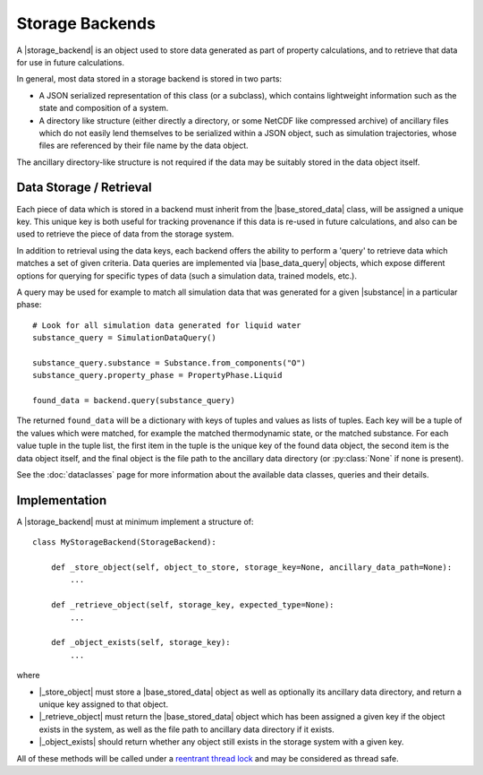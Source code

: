 .. |storage_backend|     replace:: :py:class:`~propertyestimator.storage.StorageBackend`
.. |base_stored_data|    replace:: :py:class:`~propertyestimator.storage.data.BaseStoredData`
.. |base_data_query|     replace:: :py:class:`~propertyestimator.storage.query.BaseDataQuery`
.. |substance|           replace:: :py:class:`~propertyestimator.substances.Substance`

.. |_store_object|       replace:: :py:meth:`~propertyestimator.storage.StorageBackend._store_object`
.. |_retrieve_object|    replace:: :py:meth:`~propertyestimator.storage.StorageBackend._retrieve_object`
.. |_object_exists|      replace:: :py:meth:`~propertyestimator.storage.StorageBackend._object_exists`



Storage Backends
================

A |storage_backend| is an object used to store data generated as part of property calculations, and to retrieve that
data for use in future calculations.

In general, most data stored in a storage backend is stored in two parts:

* A JSON serialized representation of this class (or a subclass), which contains lightweight information such as the
  state and composition of a system.
* A directory like structure (either directly a directory, or some NetCDF like compressed archive) of ancillary files
  which do not easily lend themselves to be serialized within a JSON object, such as simulation trajectories, whose
  files are referenced by their file name by the data object.

The ancillary directory-like structure is not required if the data may be suitably stored in the data object itself.

Data Storage / Retrieval
------------------------

Each piece of data which is stored in a backend must inherit from the |base_stored_data| class, will be assigned a
unique key. This unique key is both useful for tracking provenance if this data is re-used in future calculations, and
also can be used to retrieve the piece of data from the storage system.

In addition to retrieval using the data keys, each backend offers the ability to perform a 'query' to retrieve data
which matches a set of given criteria. Data queries are implemented via |base_data_query| objects, which expose
different options for querying for specific types of data (such a simulation data, trained models, etc.).

A query may be used for example to match all simulation data that was generated for a given |substance| in a
particular phase::

    # Look for all simulation data generated for liquid water
    substance_query = SimulationDataQuery()

    substance_query.substance = Substance.from_components("O")
    substance_query.property_phase = PropertyPhase.Liquid

    found_data = backend.query(substance_query)

The returned ``found_data`` will be a dictionary with keys of tuples and values as lists of tuples. Each key will be a
tuple of the values which were matched, for example the matched thermodynamic state, or the matched substance. For each
value tuple in the tuple list, the first item in the tuple is the unique key of the found data object, the second item
is the data object itself, and the final object is the file path to the ancillary data directory (or :py:class:`None`
if none is present).

See the :doc:`dataclasses` page for more information about the available data classes, queries and their details.

Implementation
--------------

A |storage_backend| must at minimum implement a structure of::

    class MyStorageBackend(StorageBackend):

        def _store_object(self, object_to_store, storage_key=None, ancillary_data_path=None):
            ...

        def _retrieve_object(self, storage_key, expected_type=None):
            ...

        def _object_exists(self, storage_key):
            ...

where

* |_store_object| must store a |base_stored_data| object as well as optionally its ancillary data directory, and return
  a unique key assigned to that object.
* |_retrieve_object| must return the |base_stored_data| object which has been assigned a given key if the object exists
  in the system, as well as the file path to ancillary data directory if it exists.
* |_object_exists| should return whether any object still exists in the storage system with a given key.

All of these methods will be called under a `reentrant thread lock <https://docs.python.org/2/library/threading.
html#rlock-objects>`_ and may be considered as thread safe.
